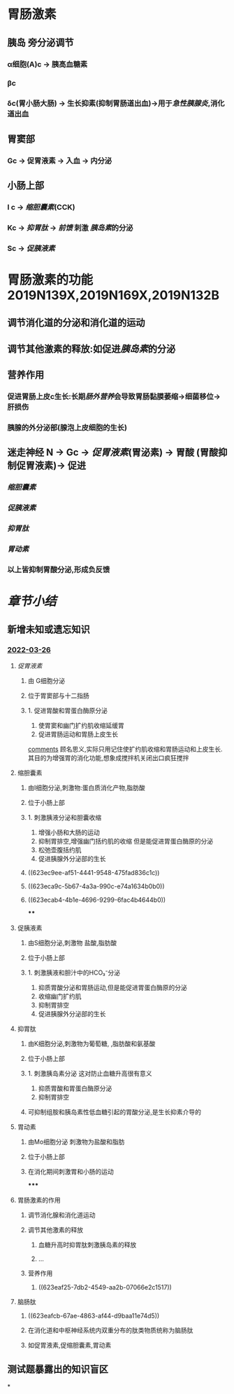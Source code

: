 :PROPERTIES:
:id: A6F3D48B-4E19-475D-BDDB-B4EE55937A66
:END:
#+deck: 生理学::消化和吸收::消化系统的内分泌功能

* 胃肠激素
** [[../assets/image_1643779546352_0.png]]
** 胰岛 旁分泌调节
*** α细胞(A)c  → 胰高血糖素
*** βc
*** δc(胃小肠大肠) → 生长抑素(抑制胃肠道出血)→用于[[急性胰腺炎]],消化道出血
** 胃窦部
*** Gc → 促胃液素 → 入血 → 内分泌
** 小肠上部
*** I c → [[缩胆囊素]](CCK)
*** Kc → [[抑胃肽]] → [[前馈]] 刺激 [[胰岛素]]的分泌
*** Sc → [[促胰液素]]
* 胃肠激素的功能 2019N139X,2019N169X,2019N132B
** 调节消化道的分泌和消化道的运动
** 调节其他激素的释放:如促进[[胰岛素]]的分泌
** 营养作用
*** 促进胃肠上皮c生长:长期[[肠外营养]]会导致胃肠黏膜萎缩→细菌移位→肝损伤
*** 胰腺的外分泌部(腺泡上皮细胞的生长)
** 迷走神经 N → Gc → [[促胃液素]](胃泌素) → 胃酸 (胃酸抑制促胃液素)→ 促进
:PROPERTIES:
:id: 61fa3f40-b5e4-4cf3-ad1c-8915c4db4b6c
:END:
*** [[缩胆囊素]]
*** [[促胰液素]]
*** [[抑胃肽]]
*** [[胃动素]]
*** 以上皆抑制胃酸分泌,形成负反馈
* [[章节小结]] 
:PROPERTIES:
:END:
** 新增未知或遗忘知识
*** [[file:../journals/2022_03_26.org][2022-03-26]]
**** [[促胃液素]] 
:PROPERTIES:
:id: 623ea30f-ab5e-4fcb-b910-e2ccefda2841
:END:
***** 由 G细胞分泌
:PROPERTIES:
:id: 623ea80d-4246-4880-a2d0-b6c7656e7353
:END:
***** 位于胃窦部与十二指肠
***** 1. 促进胃酸和胃蛋白酶原分泌 
2. 使胃窦和幽门扩约肌收缩延缓胃 
3. 促进胃肠运动和胃肠上皮生长
#+BEGIN_EXTRA
[[file:./Comments.org][comments]] 顾名思义,实际只用记住使扩约肌收缩和胃肠运动和上皮生长.其目的为增强胃的消化功能,想象成搅拌机关闭出口疯狂搅拌
#+END_EXTRA
**** 缩胆囊素 
:PROPERTIES:
:id: 623ea9b4-6bc4-42bf-9b05-588255b40db8
:END:
***** 由I细胞分泌,刺激物:蛋白质消化产物,脂肪酸
***** 位于小肠上部
***** 1. 刺激胰液分泌和胆囊收缩
2. 增强小肠和大肠的运动
3. 抑制胃排空,增强幽门括约肌的收缩 但是能促进胃蛋白酶原的分泌
4. 松弛壶腹括约肌
5. 促进胰腺外分泌部的生长
***** ((623ec9ee-af51-4441-9548-475fad836c1c))
***** ((623eca9c-5b67-4a3a-990c-e74a1634b0b0))
***** ((623ecab4-4b1e-4696-9299-6fac4b4644b0))
****
**** 促胰液素 
:PROPERTIES:
:id: 623eabe3-db34-4072-8d2c-9d0633c18520
:END:
***** 由S细胞分泌,刺激物 盐酸,脂肪酸
***** 位于小肠上部
***** 1. 刺激胰液和胆汁中的HCO₃⁻分泌
2. 抑质胃酸分泌和胃肠运动,但是能促进胃蛋白酶原的分泌
3. 收缩幽门扩约肌
4. 抑制胃排空
5. 促进胰腺外分泌部的生长
**** 抑胃肽 
:PROPERTIES:
:id: 623eaca0-98fb-4739-84ea-67f11468ab32
:END:
***** 由K细胞分泌,刺激物为葡萄糖, ,脂肪酸和氨基酸
***** 位于小肠上部
***** 1. 刺激胰岛素分泌 这对防止血糖升高很有意义
2. 抑质胃酸和胃蛋白酶原分泌
3. 抑制胃排空
***** 可抑制组胺和胰岛素性低血糖引起的胃酸分泌,是生长抑素介导的
**** 胃动素 
:PROPERTIES:
:id: 623ead47-f9fe-4315-b26a-83a41f19db45
:END:
***** 由Mo细胞分泌 刺激物为盐酸和脂肪
***** 位于小肠上部
***** 在消化期间刺激胃和小肠的运动
*****
**** 胃肠激素的作用 
:PROPERTIES:
:id: 623eaf41-6d18-4620-bd23-074424e2cfe8
:END:
***** 调节消化腺和消化道运动
***** 调节其他激素的释放
****** 血糖升高时抑胃肽刺激胰岛素的释放
****** ...
***** 营养作用
****** ((623eaf25-7db2-4549-aa2b-07066e2c1517))
**** 脑肠肽 
:PROPERTIES:
:id: 623eafbd-7b7e-4fd6-8c1b-39952c6aed90
:END:
***** ((623eafcb-67ae-4863-af44-d9baa11e74d5))
***** 在消化道和中枢神经系统内双重分布的肽类物质统称为脑肠肽
***** 如促胃液素,促缩胆囊素,胃动素
** 测试题暴露出的知识盲区
*